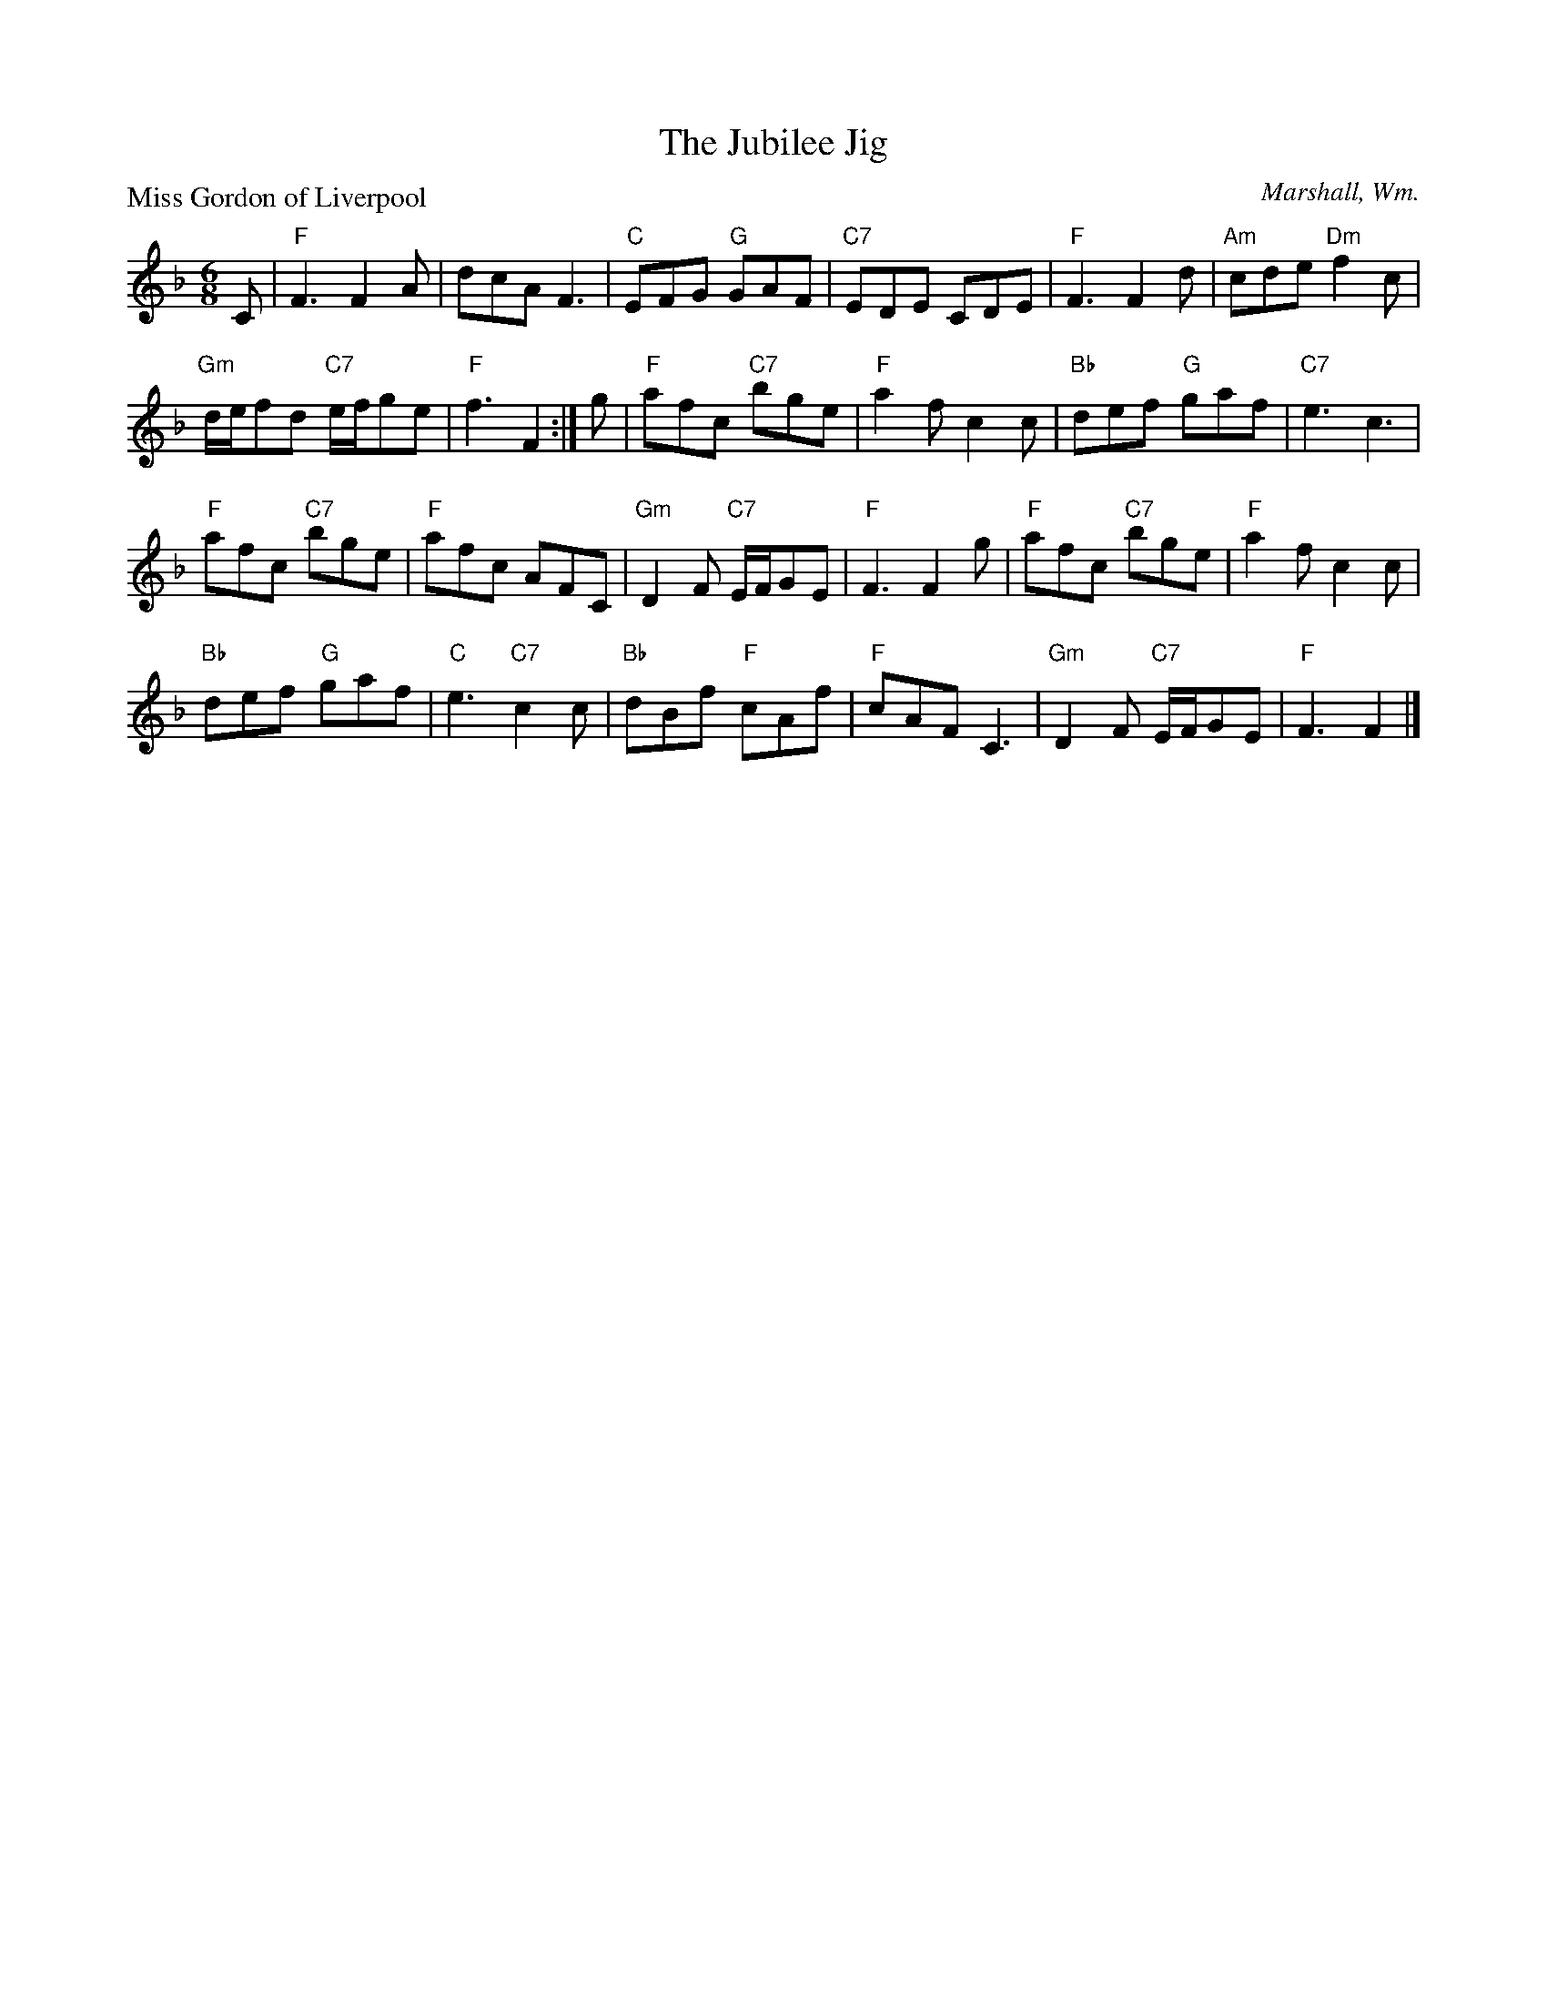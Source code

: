 X:97301
T:The Jubilee Jig
P:Miss Gordon of Liverpool
C:Marshall, Wm.
R:Jig (8x32)
B:RSCDS D73-1
Z:Anselm Lingnau <anselm@strathspey.org>
M:6/8
L:1/8
K:F
C|"F"F3 F2 A|dcA F3|"C"EFG "G"GAF|"C7"EDE CDE|\
  "F"F3 F2 d|"Am"cde "Dm"f2 c|
                              "Gm"d/e/fd "C7"e/f/ge|"F"f3 F2:|\
g|"F"afc "C7"bge|"F"a2 f c2 c|"Bb"def "G"gaf|"C7"e3 c3|
  "F"afc "C7"bge|"F"afc AFC|"Gm"D2 F "C7"E/F/GE|"F"F3 F2 g|\
  "F"afc "C7"bge|"F"a2 f c2 c|
                              "Bb"def "G"gaf|"C"e3 "C7"c2 c|\
  "Bb"dBf "F"cAf|"F"cAF C3|"Gm"D2 F "C7"E/F/GE|"F"F3 F2|]
